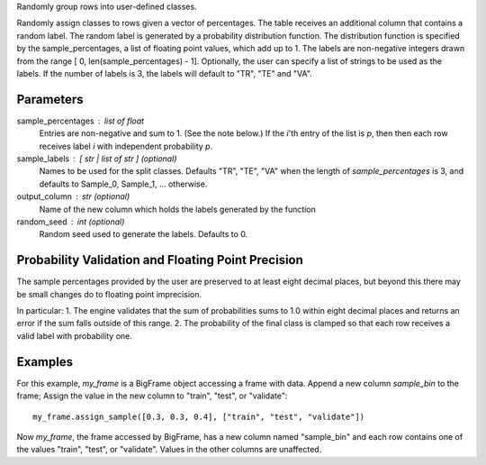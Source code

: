 Randomly group rows into user-defined classes.

Randomly assign classes to rows given a vector of percentages.
The table receives an additional column that contains a random label.
The random label is generated by a probability distribution function.
The distribution function is specified by the sample_percentages, a list of
floating point values, which add up to 1.
The labels are non-negative integers drawn from the range
[ 0, len(sample_percentages) - 1].
Optionally, the user can specify a list of strings to be used as the labels.
If the number of labels is 3, the labels will default to "TR", "TE" and "VA".

Parameters
----------
sample_percentages : list of float
    Entries are non-negative and sum to 1. (See the note below.)
    If the *i*'th entry of the  list is *p*,
    then then each row receives label *i* with independent probability *p*.

sample_labels : [ str | list of str ] (optional)
    Names to be used for the split classes.
    Defaults "TR", "TE", "VA" when the length of *sample_percentages* is 3,
    and defaults to Sample_0, Sample_1, ... otherwise.

output_column : str (optional)
    Name of the new column which holds the labels generated by the function

random_seed : int (optional)
    Random seed used to generate the labels.
    Defaults to 0.

Probability Validation and Floating Point Precision
---------------------------------------------------

The sample percentages provided by the user are preserved to at least eight decimal places, but beyond this
there may be small changes do to floating point imprecision.

In particular:
1. The engine validates that the sum of probabilities sums to 1.0 within eight decimal places and returns an error
if the sum falls outside of this range.
2. The probability of the final class is clamped so that each row receives a valid label with probability one.


Examples
--------
For this example, *my_frame* is a BigFrame object accessing a frame with data.
Append a new column *sample_bin* to the frame;
Assign the value in the new column to "train", "test", or "validate"::

    my_frame.assign_sample([0.3, 0.3, 0.4], ["train", "test", "validate"])

Now *my_frame*, the frame accessed by BigFrame, has a new column named
"sample_bin" and each row contains one of the values "train", "test", or
"validate".
Values in the other columns are unaffected.

